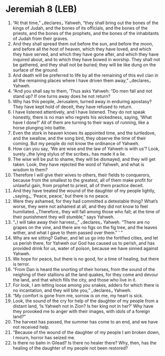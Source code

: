 * Jeremiah 8 (LEB)
:PROPERTIES:
:ID: LEB/24-JER08
:END:

1. “At that time,” ⌞declares⌟ Yahweh, “they shall bring out the bones of the kings of Judah, and the bones of its officials, and the bones of the priests, and the bones of the prophets, and the bones of the inhabitants of Judah from their graves.
2. And they shall spread them out before the sun, and before the moon, and before all the host of heaven, which they have loved, and which they have served, and which they have gone after, and which they have inquired about, and to which they have bowed in worship. They shall not be gathered, and they shall not be buried; they will be like dung on the surface of the ground.
3. And death will be preferred to life by all the remaining of this evil clan in all the remaining places where I have driven them away,” ⌞declares⌟ Yahweh.
4. “And you shall say to them, ‘Thus asks Yahweh: “Do men fall and not stand up? If one turns away does he not return?
5. Why has this people, Jerusalem, turned away in enduring apostasy? They have kept hold of deceit, they have refused to return.
6. I have listened attentively, and I have listened. They do not speak honestly, there is no man who regrets his wickedness, saying, ‘What have I done?’ All of them are turning to their ways of running, like a horse plunging into battle.
7. Even the stork in heaven knows its appointed time, and the turtledove, and the swallow, and the song bird, they observe the time of their coming. But my people do not know the ordinance of Yahweh.
8. How can you say, ‘We are wise and the law of Yahweh is with us’? Look, surely ⌞the lying stylus of the scribes⌟ has made it a lie.
9. The wise will be put to shame, they will be dismayed, and they will get taken. Look, they have rejected the word of Yahweh, and what is wisdom to them?
10. Therefore I will give their wives to others, their fields to conquerors, because from the smallest to the greatest, all of them make profit for unlawful gain, from prophet to priest, all of them practice deceit.
11. And they have treated the wound of the daughter of my people lightly, ⌞saying⌟, ‘Peace, peace,’ but there is no peace.
12. Were they ashamed, for they had committed a detestable thing? What’s worse, they were not ashamed at all, and they did not know to feel humiliated. ⌞Therefore⌟ they will fall among those who fall; at the time of their punishment they will stumble,” says Yahweh.
13. “⌞I will take away their harvest⌟,” ⌞declares⌟ Yahweh. “There are no grapes on the vine, and there are no figs on the fig tree, and the leaves wither, and what I gave to them passed over them.” ’ ”
14. Why are we sitting? Gather, and let us go into the fortified cities, and let us perish there, for Yahweh our God has caused us to perish, and has provided drink for us, water of poison, because we have sinned against Yahweh.
15. We hope for peace, but there is no good, for a time of healing, but there is terror.
16. “From Dan is heard the snorting of their horses, from the sound of the neighing of their stallions all the land quakes, for they come and devour the land, and that which fills the city, and those who live in it.
17. For look, I am letting loose among you snakes, adders for which there is no incantation, and they will bite you,” ⌞declares⌟ Yahweh.
18. “My comfort is gone from me, sorrow is on me, my heart is sick.
19. Look, the sound of the cry for help of the daughter of my people from a distant land, ‘Is Yahweh not in Zion? Is her king not in her?’ Why have they provoked me to anger with their images, with idols of a foreign land?”
20. The harvest has passed, the summer has come to an end, and we have not received help.
21. “Because of the wound of the daughter of my people I am broken down, I mourn, horror has seized me.
22. Is there no balm in Gilead? Is there no healer there? Why, then, has the healing of the daughter of my people not been restored?
